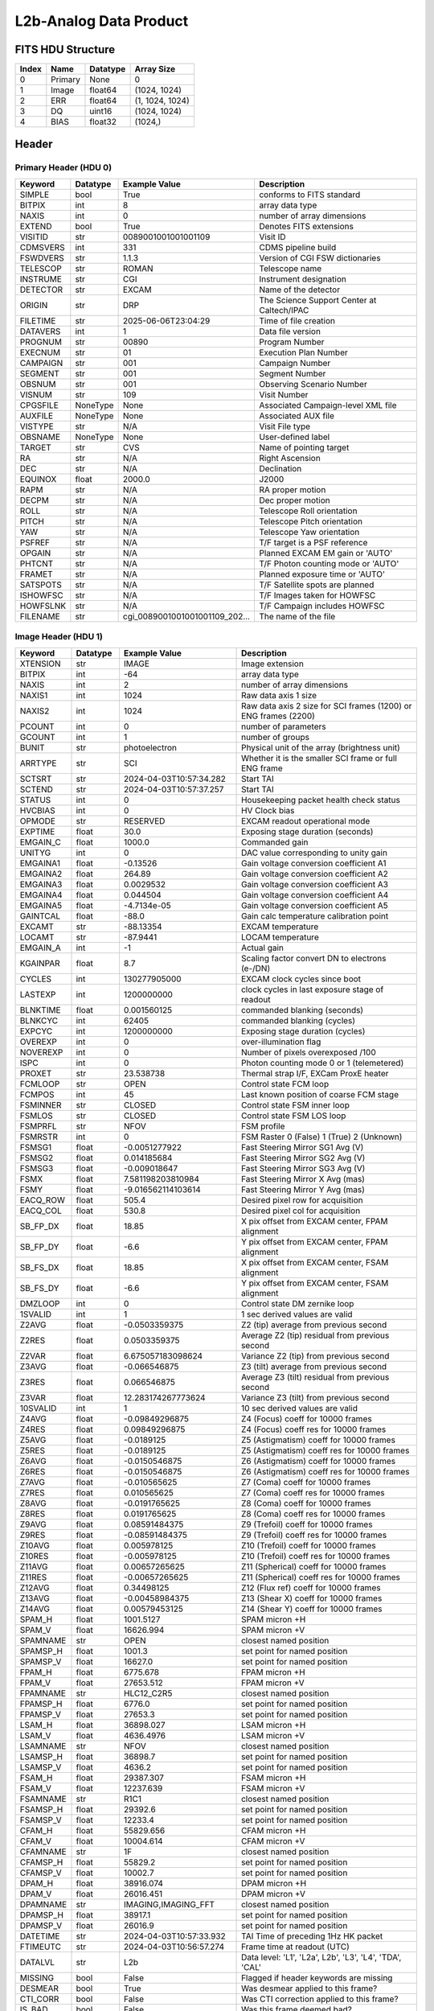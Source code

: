 .. _l2b-analog-label:

L2b-Analog Data Product
========================================


FITS HDU Structure
------------------


+------------+------------+----------------------------------+----------------------------------------------------------------------------+
| Index      | Name       | Datatype                         | Array Size                                                                 |
+============+============+==================================+============================================================================+
| 0          | Primary    | None                             | 0                                                                          |
+------------+------------+----------------------------------+----------------------------------------------------------------------------+
| 1          | Image      | float64                          | (1024, 1024)                                                               |
+------------+------------+----------------------------------+----------------------------------------------------------------------------+
| 2          | ERR        | float64                          | (1, 1024, 1024)                                                            |
+------------+------------+----------------------------------+----------------------------------------------------------------------------+
| 3          | DQ         | uint16                           | (1024, 1024)                                                               |
+------------+------------+----------------------------------+----------------------------------------------------------------------------+
| 4          | BIAS       | float32                          | (1024,)                                                                    |
+------------+------------+----------------------------------+----------------------------------------------------------------------------+


Header
------

Primary Header (HDU 0)
^^^^^^^^^^^^^^^^^^^^^^


+------------+------------+----------------------------------+----------------------------------------------------------------------------+
| Keyword    | Datatype   | Example Value                    | Description                                                                |
+============+============+==================================+============================================================================+
| SIMPLE     | bool       | True                             | conforms to FITS standard                                                  |
+------------+------------+----------------------------------+----------------------------------------------------------------------------+
| BITPIX     | int        | 8                                | array data type                                                            |
+------------+------------+----------------------------------+----------------------------------------------------------------------------+
| NAXIS      | int        | 0                                | number of array dimensions                                                 |
+------------+------------+----------------------------------+----------------------------------------------------------------------------+
| EXTEND     | bool       | True                             | Denotes FITS extensions                                                    |
+------------+------------+----------------------------------+----------------------------------------------------------------------------+
| VISITID    | str        | 0089001001001001109              | Visit ID                                                                   |
+------------+------------+----------------------------------+----------------------------------------------------------------------------+
| CDMSVERS   | int        | 331                              | CDMS pipeline build                                                        |
+------------+------------+----------------------------------+----------------------------------------------------------------------------+
| FSWDVERS   | str        | 1.1.3                            | Version of CGI FSW dictionaries                                            |
+------------+------------+----------------------------------+----------------------------------------------------------------------------+
| TELESCOP   | str        | ROMAN                            | Telescope name                                                             |
+------------+------------+----------------------------------+----------------------------------------------------------------------------+
| INSTRUME   | str        | CGI                              | Instrument designation                                                     |
+------------+------------+----------------------------------+----------------------------------------------------------------------------+
| DETECTOR   | str        | EXCAM                            | Name of the detector                                                       |
+------------+------------+----------------------------------+----------------------------------------------------------------------------+
| ORIGIN     | str        | DRP                              | The Science Support Center at Caltech/IPAC                                 |
+------------+------------+----------------------------------+----------------------------------------------------------------------------+
| FILETIME   | str        | 2025-06-06T23:04:29              | Time of file creation                                                      |
+------------+------------+----------------------------------+----------------------------------------------------------------------------+
| DATAVERS   | int        | 1                                | Data file version                                                          |
+------------+------------+----------------------------------+----------------------------------------------------------------------------+
| PROGNUM    | str        | 00890                            | Program Number                                                             |
+------------+------------+----------------------------------+----------------------------------------------------------------------------+
| EXECNUM    | str        | 01                               | Execution Plan Number                                                      |
+------------+------------+----------------------------------+----------------------------------------------------------------------------+
| CAMPAIGN   | str        | 001                              | Campaign Number                                                            |
+------------+------------+----------------------------------+----------------------------------------------------------------------------+
| SEGMENT    | str        | 001                              | Segment Number                                                             |
+------------+------------+----------------------------------+----------------------------------------------------------------------------+
| OBSNUM     | str        | 001                              | Observing Scenario Number                                                  |
+------------+------------+----------------------------------+----------------------------------------------------------------------------+
| VISNUM     | str        | 109                              | Visit Number                                                               |
+------------+------------+----------------------------------+----------------------------------------------------------------------------+
| CPGSFILE   | NoneType   | None                             | Associated Campaign-level XML file                                         |
+------------+------------+----------------------------------+----------------------------------------------------------------------------+
| AUXFILE    | NoneType   | None                             | Associated AUX file                                                        |
+------------+------------+----------------------------------+----------------------------------------------------------------------------+
| VISTYPE    | str        | N/A                              | Visit File type                                                            |
+------------+------------+----------------------------------+----------------------------------------------------------------------------+
| OBSNAME    | NoneType   | None                             | User-defined label                                                         |
+------------+------------+----------------------------------+----------------------------------------------------------------------------+
| TARGET     | str        | CVS                              | Name of pointing target                                                    |
+------------+------------+----------------------------------+----------------------------------------------------------------------------+
| RA         | str        | N/A                              | Right Ascension                                                            |
+------------+------------+----------------------------------+----------------------------------------------------------------------------+
| DEC        | str        | N/A                              | Declination                                                                |
+------------+------------+----------------------------------+----------------------------------------------------------------------------+
| EQUINOX    | float      | 2000.0                           | J2000                                                                      |
+------------+------------+----------------------------------+----------------------------------------------------------------------------+
| RAPM       | str        | N/A                              | RA proper motion                                                           |
+------------+------------+----------------------------------+----------------------------------------------------------------------------+
| DECPM      | str        | N/A                              | Dec proper motion                                                          |
+------------+------------+----------------------------------+----------------------------------------------------------------------------+
| ROLL       | str        | N/A                              | Telescope Roll orientation                                                 |
+------------+------------+----------------------------------+----------------------------------------------------------------------------+
| PITCH      | str        | N/A                              | Telescope Pitch orientation                                                |
+------------+------------+----------------------------------+----------------------------------------------------------------------------+
| YAW        | str        | N/A                              | Telescope Yaw orientation                                                  |
+------------+------------+----------------------------------+----------------------------------------------------------------------------+
| PSFREF     | str        | N/A                              | T/F target is a PSF reference                                              |
+------------+------------+----------------------------------+----------------------------------------------------------------------------+
| OPGAIN     | str        | N/A                              | Planned EXCAM EM gain or 'AUTO'                                            |
+------------+------------+----------------------------------+----------------------------------------------------------------------------+
| PHTCNT     | str        | N/A                              | T/F Photon counting mode or 'AUTO'                                         |
+------------+------------+----------------------------------+----------------------------------------------------------------------------+
| FRAMET     | str        | N/A                              | Planned exposure time or 'AUTO'                                            |
+------------+------------+----------------------------------+----------------------------------------------------------------------------+
| SATSPOTS   | str        | N/A                              | T/F Satellite spots are planned                                            |
+------------+------------+----------------------------------+----------------------------------------------------------------------------+
| ISHOWFSC   | str        | N/A                              | T/F Images taken for HOWFSC                                                |
+------------+------------+----------------------------------+----------------------------------------------------------------------------+
| HOWFSLNK   | str        | N/A                              | T/F Campaign includes HOWFSC                                               |
+------------+------------+----------------------------------+----------------------------------------------------------------------------+
| FILENAME   | str        | cgi_0089001001001001109_202...   | The name of the file                                                       |
+------------+------------+----------------------------------+----------------------------------------------------------------------------+


Image Header (HDU 1)
^^^^^^^^^^^^^^^^^^^^


+------------+------------+----------------------------------+----------------------------------------------------------------------------+
| Keyword    | Datatype   | Example Value                    | Description                                                                |
+============+============+==================================+============================================================================+
| XTENSION   | str        | IMAGE                            | Image extension                                                            |
+------------+------------+----------------------------------+----------------------------------------------------------------------------+
| BITPIX     | int        | -64                              | array data type                                                            |
+------------+------------+----------------------------------+----------------------------------------------------------------------------+
| NAXIS      | int        | 2                                | number of array dimensions                                                 |
+------------+------------+----------------------------------+----------------------------------------------------------------------------+
| NAXIS1     | int        | 1024                             | Raw data axis 1 size                                                       |
+------------+------------+----------------------------------+----------------------------------------------------------------------------+
| NAXIS2     | int        | 1024                             | Raw data axis 2 size for SCI frames (1200) or ENG frames (2200)            |
+------------+------------+----------------------------------+----------------------------------------------------------------------------+
| PCOUNT     | int        | 0                                | number of parameters                                                       |
+------------+------------+----------------------------------+----------------------------------------------------------------------------+
| GCOUNT     | int        | 1                                | number of groups                                                           |
+------------+------------+----------------------------------+----------------------------------------------------------------------------+
| BUNIT      | str        | photoelectron                    | Physical unit of the array (brightness unit)                               |
+------------+------------+----------------------------------+----------------------------------------------------------------------------+
| ARRTYPE    | str        | SCI                              | Whether it is the smaller SCI frame or full ENG frame                      |
+------------+------------+----------------------------------+----------------------------------------------------------------------------+
| SCTSRT     | str        | 2024-04-03T10:57:34.282          | Start TAI                                                                  |
+------------+------------+----------------------------------+----------------------------------------------------------------------------+
| SCTEND     | str        | 2024-04-03T10:57:37.257          | Start TAI                                                                  |
+------------+------------+----------------------------------+----------------------------------------------------------------------------+
| STATUS     | int        | 0                                | Housekeeping packet health check status                                    |
+------------+------------+----------------------------------+----------------------------------------------------------------------------+
| HVCBIAS    | int        | 0                                | HV Clock bias                                                              |
+------------+------------+----------------------------------+----------------------------------------------------------------------------+
| OPMODE     | str        | RESERVED                         | EXCAM readout operational mode                                             |
+------------+------------+----------------------------------+----------------------------------------------------------------------------+
| EXPTIME    | float      | 30.0                             | Exposing stage duration (seconds)                                          |
+------------+------------+----------------------------------+----------------------------------------------------------------------------+
| EMGAIN_C   | float      | 1000.0                           | Commanded gain                                                             |
+------------+------------+----------------------------------+----------------------------------------------------------------------------+
| UNITYG     | int        | 0                                | DAC value corresponding to unity gain                                      |
+------------+------------+----------------------------------+----------------------------------------------------------------------------+
| EMGAINA1   | float      | -0.13526                         | Gain voltage conversion coefficient A1                                     |
+------------+------------+----------------------------------+----------------------------------------------------------------------------+
| EMGAINA2   | float      | 264.89                           | Gain voltage conversion coefficient A2                                     |
+------------+------------+----------------------------------+----------------------------------------------------------------------------+
| EMGAINA3   | float      | 0.0029532                        | Gain voltage conversion coefficient A3                                     |
+------------+------------+----------------------------------+----------------------------------------------------------------------------+
| EMGAINA4   | float      | 0.044504                         | Gain voltage conversion coefficient A4                                     |
+------------+------------+----------------------------------+----------------------------------------------------------------------------+
| EMGAINA5   | float      | -4.7134e-05                      | Gain voltage conversion coefficient A5                                     |
+------------+------------+----------------------------------+----------------------------------------------------------------------------+
| GAINTCAL   | float      | -88.0                            | Gain calc temperature calibration point                                    |
+------------+------------+----------------------------------+----------------------------------------------------------------------------+
| EXCAMT     | str        | -88.13354                        | EXCAM temperature                                                          |
+------------+------------+----------------------------------+----------------------------------------------------------------------------+
| LOCAMT     | str        | -87.9441                         | LOCAM temperature                                                          |
+------------+------------+----------------------------------+----------------------------------------------------------------------------+
| EMGAIN_A   | int        | -1                               | Actual gain                                                                |
+------------+------------+----------------------------------+----------------------------------------------------------------------------+
| KGAINPAR   | float      | 8.7                              | Scaling factor convert DN to electrons (e-/DN)                             |
+------------+------------+----------------------------------+----------------------------------------------------------------------------+
| CYCLES     | int        | 130277905000                     | EXCAM clock cycles since boot                                              |
+------------+------------+----------------------------------+----------------------------------------------------------------------------+
| LASTEXP    | int        | 1200000000                       | clock cycles in last exposure stage of readout                             |
+------------+------------+----------------------------------+----------------------------------------------------------------------------+
| BLNKTIME   | float      | 0.001560125                      | commanded blanking (seconds)                                               |
+------------+------------+----------------------------------+----------------------------------------------------------------------------+
| BLNKCYC    | int        | 62405                            | commanded blanking (cycles)                                                |
+------------+------------+----------------------------------+----------------------------------------------------------------------------+
| EXPCYC     | int        | 1200000000                       | Exposing stage duration (cycles)                                           |
+------------+------------+----------------------------------+----------------------------------------------------------------------------+
| OVEREXP    | int        | 0                                | over-illumination flag                                                     |
+------------+------------+----------------------------------+----------------------------------------------------------------------------+
| NOVEREXP   | int        | 0                                | Number of pixels overexposed /100                                          |
+------------+------------+----------------------------------+----------------------------------------------------------------------------+
| ISPC       | int        | 0                                | Photon counting mode 0 or 1 (telemetered)                                  |
+------------+------------+----------------------------------+----------------------------------------------------------------------------+
| PROXET     | str        | 23.538738                        | Thermal strap I/F, EXCam ProxE heater                                      |
+------------+------------+----------------------------------+----------------------------------------------------------------------------+
| FCMLOOP    | str        | OPEN                             | Control state FCM loop                                                     |
+------------+------------+----------------------------------+----------------------------------------------------------------------------+
| FCMPOS     | int        | 45                               | Last known position of coarse FCM stage                                    |
+------------+------------+----------------------------------+----------------------------------------------------------------------------+
| FSMINNER   | str        | CLOSED                           | Control state FSM inner loop                                               |
+------------+------------+----------------------------------+----------------------------------------------------------------------------+
| FSMLOS     | str        | CLOSED                           | Control state FSM LOS loop                                                 |
+------------+------------+----------------------------------+----------------------------------------------------------------------------+
| FSMPRFL    | str        | NFOV                             | FSM profile                                                                |
+------------+------------+----------------------------------+----------------------------------------------------------------------------+
| FSMRSTR    | int        | 0                                | FSM Raster 0 (False) 1 (True) 2 (Unknown)                                  |
+------------+------------+----------------------------------+----------------------------------------------------------------------------+
| FSMSG1     | float      | -0.0051277922                    | Fast Steering Mirror SG1 Avg (V)                                           |
+------------+------------+----------------------------------+----------------------------------------------------------------------------+
| FSMSG2     | float      | 0.014185684                      | Fast Steering Mirror SG2 Avg (V)                                           |
+------------+------------+----------------------------------+----------------------------------------------------------------------------+
| FSMSG3     | float      | -0.009018647                     | Fast Steering Mirror SG3 Avg (V)                                           |
+------------+------------+----------------------------------+----------------------------------------------------------------------------+
| FSMX       | float      | 7.581198203810984                | Fast Steering Mirror X Avg (mas)                                           |
+------------+------------+----------------------------------+----------------------------------------------------------------------------+
| FSMY       | float      | -9.016562114103614               | Fast Steering Mirror Y Avg (mas)                                           |
+------------+------------+----------------------------------+----------------------------------------------------------------------------+
| EACQ_ROW   | float      | 505.4                            | Desired pixel row for acquisition                                          |
+------------+------------+----------------------------------+----------------------------------------------------------------------------+
| EACQ_COL   | float      | 530.8                            | Desired pixel col for acquisition                                          |
+------------+------------+----------------------------------+----------------------------------------------------------------------------+
| SB_FP_DX   | float      | 18.85                            | X pix offset from EXCAM center, FPAM alignment                             |
+------------+------------+----------------------------------+----------------------------------------------------------------------------+
| SB_FP_DY   | float      | -6.6                             | Y pix offset from EXCAM center, FPAM alignment                             |
+------------+------------+----------------------------------+----------------------------------------------------------------------------+
| SB_FS_DX   | float      | 18.85                            | X pix offset from EXCAM center, FSAM alignment                             |
+------------+------------+----------------------------------+----------------------------------------------------------------------------+
| SB_FS_DY   | float      | -6.6                             | Y pix offset from EXCAM center, FSAM alignment                             |
+------------+------------+----------------------------------+----------------------------------------------------------------------------+
| DMZLOOP    | int        | 0                                | Control state DM zernike loop                                              |
+------------+------------+----------------------------------+----------------------------------------------------------------------------+
| 1SVALID    | int        | 1                                | 1 sec derived values are valid                                             |
+------------+------------+----------------------------------+----------------------------------------------------------------------------+
| Z2AVG      | float      | -0.0503359375                    | Z2 (tip) average from previous second                                      |
+------------+------------+----------------------------------+----------------------------------------------------------------------------+
| Z2RES      | float      | 0.0503359375                     | Average Z2 (tip) residual from previous second                             |
+------------+------------+----------------------------------+----------------------------------------------------------------------------+
| Z2VAR      | float      | 6.675057183098624                | Variance Z2 (tip) from previous second                                     |
+------------+------------+----------------------------------+----------------------------------------------------------------------------+
| Z3AVG      | float      | -0.066546875                     | Z3 (tilt) average from previous second                                     |
+------------+------------+----------------------------------+----------------------------------------------------------------------------+
| Z3RES      | float      | 0.066546875                      | Average Z3 (tilt) residual from previous second                            |
+------------+------------+----------------------------------+----------------------------------------------------------------------------+
| Z3VAR      | float      | 12.283174267773624               | Variance Z3 (tilt) from previous second                                    |
+------------+------------+----------------------------------+----------------------------------------------------------------------------+
| 10SVALID   | int        | 1                                | 10 sec derived values are valid                                            |
+------------+------------+----------------------------------+----------------------------------------------------------------------------+
| Z4AVG      | float      | -0.09849296875                   | Z4 (Focus) coeff for 10000 frames                                          |
+------------+------------+----------------------------------+----------------------------------------------------------------------------+
| Z4RES      | float      | 0.09849296875                    | Z4 (Focus) coeff res for 10000 frames                                      |
+------------+------------+----------------------------------+----------------------------------------------------------------------------+
| Z5AVG      | float      | -0.0189125                       | Z5 (Astigmatism) coeff for 10000 frames                                    |
+------------+------------+----------------------------------+----------------------------------------------------------------------------+
| Z5RES      | float      | -0.0189125                       | Z5 (Astigmatism) coeff res for 10000 frames                                |
+------------+------------+----------------------------------+----------------------------------------------------------------------------+
| Z6AVG      | float      | -0.0150546875                    | Z6 (Astigmatism) coeff for 10000 frames                                    |
+------------+------------+----------------------------------+----------------------------------------------------------------------------+
| Z6RES      | float      | -0.0150546875                    | Z6 (Astigmatism) coeff res for 10000 frames                                |
+------------+------------+----------------------------------+----------------------------------------------------------------------------+
| Z7AVG      | float      | -0.010565625                     | Z7 (Coma) coeff for 10000 frames                                           |
+------------+------------+----------------------------------+----------------------------------------------------------------------------+
| Z7RES      | float      | 0.010565625                      | Z7 (Coma) coeff res for 10000 frames                                       |
+------------+------------+----------------------------------+----------------------------------------------------------------------------+
| Z8AVG      | float      | -0.0191765625                    | Z8 (Coma) coeff for 10000 frames                                           |
+------------+------------+----------------------------------+----------------------------------------------------------------------------+
| Z8RES      | float      | 0.0191765625                     | Z8 (Coma) coeff res for 10000 frames                                       |
+------------+------------+----------------------------------+----------------------------------------------------------------------------+
| Z9AVG      | float      | 0.08591484375                    | Z9 (Trefoil) coeff for 10000 frames                                        |
+------------+------------+----------------------------------+----------------------------------------------------------------------------+
| Z9RES      | float      | -0.08591484375                   | Z9 (Trefoil) coeff res for 10000 frames                                    |
+------------+------------+----------------------------------+----------------------------------------------------------------------------+
| Z10AVG     | float      | 0.005978125                      | Z10 (Trefoil) coeff for 10000 frames                                       |
+------------+------------+----------------------------------+----------------------------------------------------------------------------+
| Z10RES     | float      | -0.005978125                     | Z10 (Trefoil) coeff res for 10000 frames                                   |
+------------+------------+----------------------------------+----------------------------------------------------------------------------+
| Z11AVG     | float      | 0.00657265625                    | Z11 (Spherical) coeff for 10000 frames                                     |
+------------+------------+----------------------------------+----------------------------------------------------------------------------+
| Z11RES     | float      | -0.00657265625                   | Z11 (Spherical) coeff res for 10000 frames                                 |
+------------+------------+----------------------------------+----------------------------------------------------------------------------+
| Z12AVG     | float      | 0.34498125                       | Z12 (Flux ref) coeff for 10000 frames                                      |
+------------+------------+----------------------------------+----------------------------------------------------------------------------+
| Z13AVG     | float      | -0.00458984375                   | Z13 (Shear X) coeff for 10000 frames                                       |
+------------+------------+----------------------------------+----------------------------------------------------------------------------+
| Z14AVG     | float      | 0.00579453125                    | Z14 (Shear Y) coeff for 10000 frames                                       |
+------------+------------+----------------------------------+----------------------------------------------------------------------------+
| SPAM_H     | float      | 1001.5127                        | SPAM micron +H                                                             |
+------------+------------+----------------------------------+----------------------------------------------------------------------------+
| SPAM_V     | float      | 16626.994                        | SPAM micron +V                                                             |
+------------+------------+----------------------------------+----------------------------------------------------------------------------+
| SPAMNAME   | str        | OPEN                             | closest named position                                                     |
+------------+------------+----------------------------------+----------------------------------------------------------------------------+
| SPAMSP_H   | float      | 1001.3                           | set point for named position                                               |
+------------+------------+----------------------------------+----------------------------------------------------------------------------+
| SPAMSP_V   | float      | 16627.0                          | set point for named position                                               |
+------------+------------+----------------------------------+----------------------------------------------------------------------------+
| FPAM_H     | float      | 6775.678                         | FPAM micron +H                                                             |
+------------+------------+----------------------------------+----------------------------------------------------------------------------+
| FPAM_V     | float      | 27653.512                        | FPAM micron +V                                                             |
+------------+------------+----------------------------------+----------------------------------------------------------------------------+
| FPAMNAME   | str        | HLC12_C2R5                       | closest named position                                                     |
+------------+------------+----------------------------------+----------------------------------------------------------------------------+
| FPAMSP_H   | float      | 6776.0                           | set point for named position                                               |
+------------+------------+----------------------------------+----------------------------------------------------------------------------+
| FPAMSP_V   | float      | 27653.3                          | set point for named position                                               |
+------------+------------+----------------------------------+----------------------------------------------------------------------------+
| LSAM_H     | float      | 36898.027                        | LSAM micron +H                                                             |
+------------+------------+----------------------------------+----------------------------------------------------------------------------+
| LSAM_V     | float      | 4636.4976                        | LSAM micron +V                                                             |
+------------+------------+----------------------------------+----------------------------------------------------------------------------+
| LSAMNAME   | str        | NFOV                             | closest named position                                                     |
+------------+------------+----------------------------------+----------------------------------------------------------------------------+
| LSAMSP_H   | float      | 36898.7                          | set point for named position                                               |
+------------+------------+----------------------------------+----------------------------------------------------------------------------+
| LSAMSP_V   | float      | 4636.2                           | set point for named position                                               |
+------------+------------+----------------------------------+----------------------------------------------------------------------------+
| FSAM_H     | float      | 29387.307                        | FSAM micron +H                                                             |
+------------+------------+----------------------------------+----------------------------------------------------------------------------+
| FSAM_V     | float      | 12237.639                        | FSAM micron +V                                                             |
+------------+------------+----------------------------------+----------------------------------------------------------------------------+
| FSAMNAME   | str        | R1C1                             | closest named position                                                     |
+------------+------------+----------------------------------+----------------------------------------------------------------------------+
| FSAMSP_H   | float      | 29392.6                          | set point for named position                                               |
+------------+------------+----------------------------------+----------------------------------------------------------------------------+
| FSAMSP_V   | float      | 12233.4                          | set point for named position                                               |
+------------+------------+----------------------------------+----------------------------------------------------------------------------+
| CFAM_H     | float      | 55829.656                        | CFAM micron +H                                                             |
+------------+------------+----------------------------------+----------------------------------------------------------------------------+
| CFAM_V     | float      | 10004.614                        | CFAM micron +V                                                             |
+------------+------------+----------------------------------+----------------------------------------------------------------------------+
| CFAMNAME   | str        | 1F                               | closest named position                                                     |
+------------+------------+----------------------------------+----------------------------------------------------------------------------+
| CFAMSP_H   | float      | 55829.2                          | set point for named position                                               |
+------------+------------+----------------------------------+----------------------------------------------------------------------------+
| CFAMSP_V   | float      | 10002.7                          | set point for named position                                               |
+------------+------------+----------------------------------+----------------------------------------------------------------------------+
| DPAM_H     | float      | 38916.074                        | DPAM micron +H                                                             |
+------------+------------+----------------------------------+----------------------------------------------------------------------------+
| DPAM_V     | float      | 26016.451                        | DPAM micron +V                                                             |
+------------+------------+----------------------------------+----------------------------------------------------------------------------+
| DPAMNAME   | str        | IMAGING,IMAGING_FFT              | closest named position                                                     |
+------------+------------+----------------------------------+----------------------------------------------------------------------------+
| DPAMSP_H   | float      | 38917.1                          | set point for named position                                               |
+------------+------------+----------------------------------+----------------------------------------------------------------------------+
| DPAMSP_V   | float      | 26016.9                          | set point for named position                                               |
+------------+------------+----------------------------------+----------------------------------------------------------------------------+
| DATETIME   | str        | 2024-04-03T10:57:33.932          | TAI Time of preceding 1Hz HK packet                                        |
+------------+------------+----------------------------------+----------------------------------------------------------------------------+
| FTIMEUTC   | str        | 2024-04-03T10:56:57.274          | Frame time at readout (UTC)                                                |
+------------+------------+----------------------------------+----------------------------------------------------------------------------+
| DATALVL    | str        | L2b                              | Data level: 'L1', 'L2a', L2b', 'L3', 'L4', 'TDA', 'CAL'                    |
+------------+------------+----------------------------------+----------------------------------------------------------------------------+
| MISSING    | bool       | False                            | Flagged if header keywords are missing                                     |
+------------+------------+----------------------------------+----------------------------------------------------------------------------+
| DESMEAR    | bool       | True                             | Was desmear applied to this frame?                                         |
+------------+------------+----------------------------------+----------------------------------------------------------------------------+
| CTI_CORR   | bool       | False                            | Was CTI correction applied to this frame?                                  |
+------------+------------+----------------------------------+----------------------------------------------------------------------------+
| IS_BAD     | bool       | False                            | Was this frame deemed bad?                                                 |
+------------+------------+----------------------------------+----------------------------------------------------------------------------+
| RECIPE     | str        | {"name": "l2a_to_l2b", "tem...   | DRP recipe and steps used to generate this data product                    |
+------------+------------+----------------------------------+----------------------------------------------------------------------------+
| DRPVERSN   | str        | 3.0-alpha                        | corgidrp version that produced this file                                   |
+------------+------------+----------------------------------+----------------------------------------------------------------------------+
| DRPCTIME   | str        | 2025-09-18T05:50:46.121          | When this file was saved                                                   |
+------------+------------+----------------------------------+----------------------------------------------------------------------------+
| FWC_PP_E   | float      | 90000.0                          | Full well capacity of detector image area pixel.                           |
+------------+------------+----------------------------------+----------------------------------------------------------------------------+
| FWC_EM_E   | float      | 100000.0                         | Full well capacity of detector EM gain register                            |
+------------+------------+----------------------------------+----------------------------------------------------------------------------+
| SAT_DN     | float      | 8045.977011494252                | DN saturation                                                              |
+------------+------------+----------------------------------+----------------------------------------------------------------------------+
| FRMSEL01   | float      | 1.0                              | Bad Pixel Fraction < This Value. Doesn't includ                            |
+------------+------------+----------------------------------+----------------------------------------------------------------------------+
| FRMSEL02   | bool       | False                            | Are we selecting on the OVEREXP flag?                                      |
+------------+------------+----------------------------------+----------------------------------------------------------------------------+
| FRMSEL03   | NoneType   | None                             | tip rms (Z2VAR) threshold                                                  |
+------------+------------+----------------------------------+----------------------------------------------------------------------------+
| FRMSEL04   | NoneType   | None                             | tilt rms (Z3VAR) threshold                                                 |
+------------+------------+----------------------------------+----------------------------------------------------------------------------+
| FRMSEL05   | NoneType   | None                             | tip bias (Z2RES) threshold                                                 |
+------------+------------+----------------------------------+----------------------------------------------------------------------------+
| FRMSEL06   | NoneType   | None                             | tilt bias (Z3RES) threshold                                                |
+------------+------------+----------------------------------+----------------------------------------------------------------------------+
| KGAIN_ER   | float      | 0.0                              | K-gain error                                                               |
+------------+------------+----------------------------------+----------------------------------------------------------------------------+
| RN         | str        | | Read noise                     |                                                                            |
+------------+------------+----------------------------------+----------------------------------------------------------------------------+
| RN_ERR     | str        | | Read noise error               |                                                                            |
+------------+------------+----------------------------------+----------------------------------------------------------------------------+
| HISTORY    | str        | Frames cropped and bias sub...   |                                                                            |
+------------+------------+----------------------------------+----------------------------------------------------------------------------+


ERR Header (HDU 2)
^^^^^^^^^^^^^^^^^^


+------------+------------+----------------------------------+----------------------------------------------------------------------------+
| Keyword    | Datatype   | Example Value                    | Description                                                                |
+============+============+==================================+============================================================================+
| XTENSION   | str        | IMAGE                            | Image extension                                                            |
+------------+------------+----------------------------------+----------------------------------------------------------------------------+
| BITPIX     | int        | -64                              | array data type                                                            |
+------------+------------+----------------------------------+----------------------------------------------------------------------------+
| NAXIS      | int        | 3                                | number of array dimensions                                                 |
+------------+------------+----------------------------------+----------------------------------------------------------------------------+
| NAXIS1     | int        | 1024                             | Raw data axis 1 size                                                       |
+------------+------------+----------------------------------+----------------------------------------------------------------------------+
| NAXIS2     | int        | 1024                             | Raw data axis 2 size for SCI frames (1200) or ENG frames (2200)            |
+------------+------------+----------------------------------+----------------------------------------------------------------------------+
| NAXIS3     | int        | 1                                | number of array dimensions                                                 |
+------------+------------+----------------------------------+----------------------------------------------------------------------------+
| PCOUNT     | int        | 0                                | number of parameters                                                       |
+------------+------------+----------------------------------+----------------------------------------------------------------------------+
| GCOUNT     | int        | 1                                | number of groups                                                           |
+------------+------------+----------------------------------+----------------------------------------------------------------------------+
| EXTNAME    | str        | ERR                              | extension name                                                             |
+------------+------------+----------------------------------+----------------------------------------------------------------------------+
| TRK_ERRS   | bool       | False                            | Whether or not errors are tracked                                          |
+------------+------------+----------------------------------+----------------------------------------------------------------------------+
| LAYER_1    | str        | combined_error                   | The type of error reported in this slice                                   |
+------------+------------+----------------------------------+----------------------------------------------------------------------------+
| BUNIT      | str        | photoelectron                    | Physical unit of the array (brightness unit)                               |
+------------+------------+----------------------------------+----------------------------------------------------------------------------+
| KGAINPAR   | float      | 8.7                              | Calculated K-gain parameter (DN to electrons)                              |
+------------+------------+----------------------------------+----------------------------------------------------------------------------+
| KGAIN_ER   | float      | 0.0                              | K-gain error                                                               |
+------------+------------+----------------------------------+----------------------------------------------------------------------------+
| RN         | str        | | Read noise                     |                                                                            |
+------------+------------+----------------------------------+----------------------------------------------------------------------------+
| RN_ERR     | str        | | Read noise error               |                                                                            |
+------------+------------+----------------------------------+----------------------------------------------------------------------------+
| DESMEAR    | bool       | True                             | Was desmear applied to this frame?                                         |
+------------+------------+----------------------------------+----------------------------------------------------------------------------+
| HISTORY    | str        | Added error term: prescan_b...   |                                                                            |
+------------+------------+----------------------------------+----------------------------------------------------------------------------+


DQ Header (HDU 3)
^^^^^^^^^^^^^^^^^


+------------+------------+----------------------------------+----------------------------------------------------------------------------+
| Keyword    | Datatype   | Example Value                    | Description                                                                |
+============+============+==================================+============================================================================+
| XTENSION   | str        | IMAGE                            | Image extension                                                            |
+------------+------------+----------------------------------+----------------------------------------------------------------------------+
| BITPIX     | int        | 16                               | array data type                                                            |
+------------+------------+----------------------------------+----------------------------------------------------------------------------+
| NAXIS      | int        | 2                                | number of array dimensions                                                 |
+------------+------------+----------------------------------+----------------------------------------------------------------------------+
| NAXIS1     | int        | 1024                             | Raw data axis 1 size                                                       |
+------------+------------+----------------------------------+----------------------------------------------------------------------------+
| NAXIS2     | int        | 1024                             | Raw data axis 2 size for SCI frames (1200) or ENG frames (2200)            |
+------------+------------+----------------------------------+----------------------------------------------------------------------------+
| PCOUNT     | int        | 0                                | number of parameters                                                       |
+------------+------------+----------------------------------+----------------------------------------------------------------------------+
| GCOUNT     | int        | 1                                | number of groups                                                           |
+------------+------------+----------------------------------+----------------------------------------------------------------------------+
| BSCALE     | int        | 1                                | Linear factor in scaling equation. Needed for non-standard FITS data types |
+------------+------------+----------------------------------+----------------------------------------------------------------------------+
| BZERO      | int        | 32768                            | Offset for 16-bit unsigned data type (FITS format determined)              |
+------------+------------+----------------------------------+----------------------------------------------------------------------------+
| EXTNAME    | str        | DQ                               | extension name                                                             |
+------------+------------+----------------------------------+----------------------------------------------------------------------------+


BIAS Header (HDU 4)
^^^^^^^^^^^^^^^^^^^


+------------+------------+----------------------------------+----------------------------------------------------------------------------+
| Keyword    | Datatype   | Example Value                    | Description                                                                |
+============+============+==================================+============================================================================+
| XTENSION   | str        | IMAGE                            | Image extension                                                            |
+------------+------------+----------------------------------+----------------------------------------------------------------------------+
| BITPIX     | int        | -32                              | array data type                                                            |
+------------+------------+----------------------------------+----------------------------------------------------------------------------+
| NAXIS      | int        | 1                                | number of array dimensions                                                 |
+------------+------------+----------------------------------+----------------------------------------------------------------------------+
| NAXIS1     | int        | 1024                             | Raw data axis 1 size                                                       |
+------------+------------+----------------------------------+----------------------------------------------------------------------------+
| PCOUNT     | int        | 0                                | number of parameters                                                       |
+------------+------------+----------------------------------+----------------------------------------------------------------------------+
| GCOUNT     | int        | 1                                | number of groups                                                           |
+------------+------------+----------------------------------+----------------------------------------------------------------------------+
| EXTNAME    | str        | BIAS                             | extension name                                                             |
+------------+------------+----------------------------------+----------------------------------------------------------------------------+


